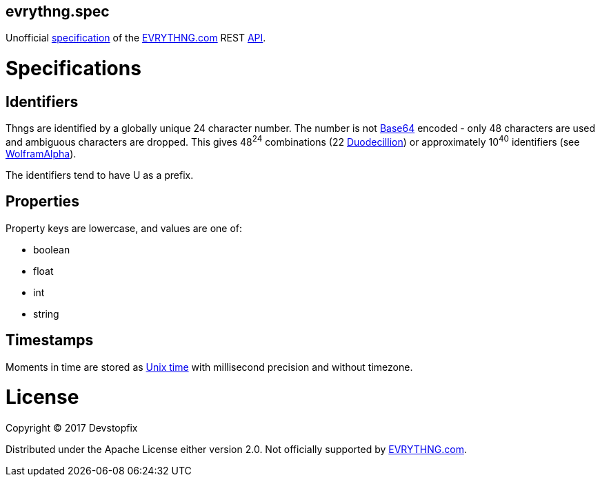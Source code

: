 evrythng.spec
-------------

Unofficial https://clojure.org/about/spec[specification] of the https://evrythng.com/[EVRYTHNG.com] REST https://developers.evrythng.com/docs/api-overview[API].

# Specifications

## Identifiers

Thngs are identified by a globally unique 24 character number. The number is not https://en.wikipedia.org/wiki/Base64[Base64] encoded - only 48 characters are used and ambiguous characters are dropped. This gives 48^24^ combinations (22 https://en.wikipedia.org/wiki/Names_of_large_numbers[Duodecillion]) or approximately 10^40^ identifiers (see https://www.wolframalpha.com/input/?i=48%5E24+%3D+10%5Ex[WolframAlpha]).

The identifiers tend to have +U+ as a prefix.

## Properties

Property keys are lowercase, and values are one of:

* boolean
* float
* int
* string

## Timestamps

Moments in time are stored as https://en.wikipedia.org/wiki/Unix_time[Unix time] with millisecond precision and without timezone.

# License

Copyright © 2017 Devstopfix

Distributed under the Apache License either version 2.0. Not officially supported by https://evrythng.com/[EVRYTHNG.com].
